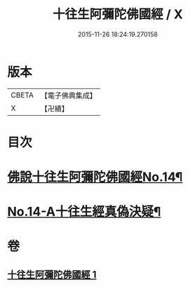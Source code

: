 #+TITLE: 十往生阿彌陀佛國經 / X
#+DATE: 2015-11-26 18:24:19.270158
* 版本
 |     CBETA|【電子佛典集成】|
 |         X|【卍續】    |

* 目次
* [[file:KR6p0034_001.txt::001-0365a7][佛說十往生阿彌陀佛國經No.14¶]]
* [[file:KR6p0034_001.txt::0366c1][No.14-A十往生經真偽決疑¶]]
* 卷
** [[file:KR6p0034_001.txt][十往生阿彌陀佛國經 1]]
